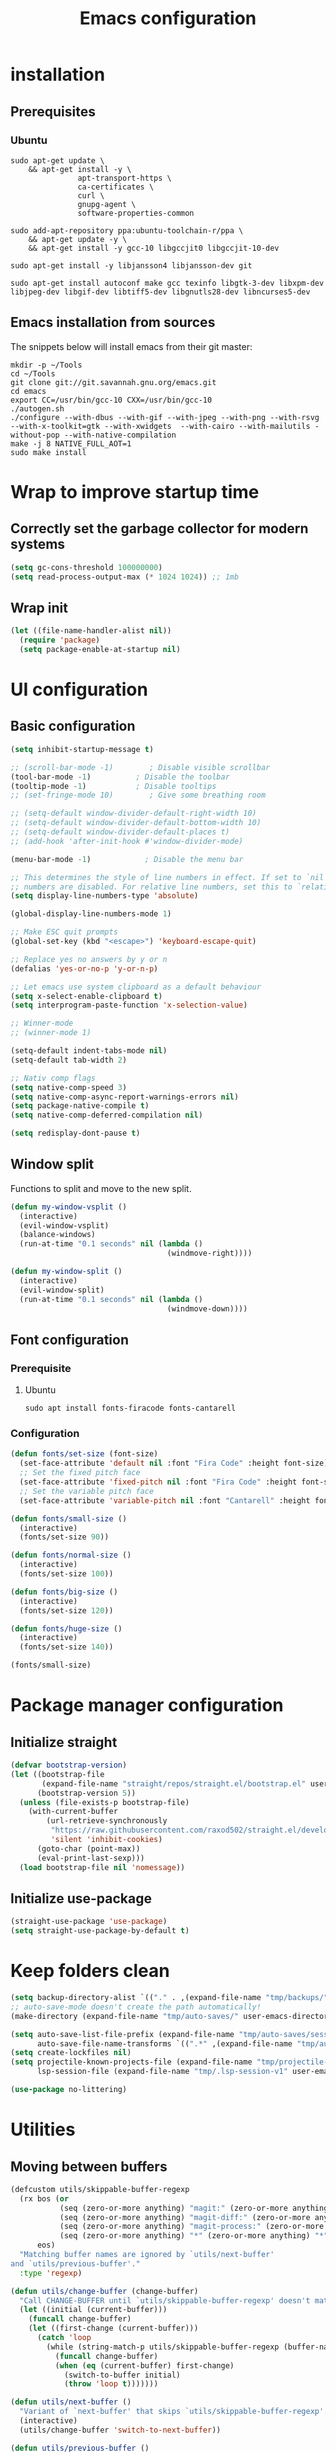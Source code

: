 #+TITLE: Emacs configuration
#+PROPERTY: header-args:emacs-lisp :tangle .emacs.d/init.el :mkdirp yes

* installation
** Prerequisites
*** Ubuntu
#+BEGIN_SRC shell :tangle .scripts/emacs/init-ubuntu.sh :shebang #!/bin/sh :mkdirp yes
  sudo apt-get update \
      && apt-get install -y \
                 apt-transport-https \
                 ca-certificates \
                 curl \
                 gnupg-agent \
                 software-properties-common

  sudo add-apt-repository ppa:ubuntu-toolchain-r/ppa \
      && apt-get update -y \
      && apt-get install -y gcc-10 libgccjit0 libgccjit-10-dev

  sudo apt-get install -y libjansson4 libjansson-dev git

  sudo apt-get install autoconf make gcc texinfo libgtk-3-dev libxpm-dev libjpeg-dev libgif-dev libtiff5-dev libgnutls28-dev libncurses5-dev
#+END_SRC

** Emacs installation from sources
The snippets below will install emacs from their git master:

#+BEGIN_SRC shell :tangle .scripts/emacs/install.sh :shebang #!/bin/sh :mkdirp yes
  mkdir -p ~/Tools
  cd ~/Tools
  git clone git://git.savannah.gnu.org/emacs.git
  cd emacs
  export CC=/usr/bin/gcc-10 CXX=/usr/bin/gcc-10
  ./autogen.sh
  ./configure --with-dbus --with-gif --with-jpeg --with-png --with-rsvg --with-x-toolkit=gtk --with-xwidgets  --with-cairo --with-mailutils -without-pop --with-native-compilation
  make -j 8 NATIVE_FULL_AOT=1
  sudo make install
#+END_SRC

* Wrap to improve startup time
** Correctly set the garbage collector for modern systems
#+BEGIN_SRC emacs-lisp
  (setq gc-cons-threshold 100000000)
  (setq read-process-output-max (* 1024 1024)) ;; 1mb
#+END_SRC

** Wrap init
#+BEGIN_SRC emacs-lisp
  (let ((file-name-handler-alist nil))
    (require 'package)
    (setq package-enable-at-startup nil)
#+END_SRC

* UI configuration
** Basic configuration
#+BEGIN_SRC emacs-lisp
  (setq inhibit-startup-message t)

  ;; (scroll-bar-mode -1)        ; Disable visible scrollbar
  (tool-bar-mode -1)          ; Disable the toolbar
  (tooltip-mode -1)           ; Disable tooltips
  ;; (set-fringe-mode 10)        ; Give some breathing room

  ;; (setq-default window-divider-default-right-width 10)
  ;; (setq-default window-divider-default-bottom-width 10)
  ;; (setq-default window-divider-default-places t)
  ;; (add-hook 'after-init-hook #'window-divider-mode)

  (menu-bar-mode -1)            ; Disable the menu bar

  ;; This determines the style of line numbers in effect. If set to `nil', line
  ;; numbers are disabled. For relative line numbers, set this to `relative'.
  (setq display-line-numbers-type 'absolute)

  (global-display-line-numbers-mode 1)

  ;; Make ESC quit prompts
  (global-set-key (kbd "<escape>") 'keyboard-escape-quit)

  ;; Replace yes no answers by y or n
  (defalias 'yes-or-no-p 'y-or-n-p)

  ;; Let emacs use system clipboard as a default behaviour
  (setq x-select-enable-clipboard t)
  (setq interprogram-paste-function 'x-selection-value)

  ;; Winner-mode
  ;; (winner-mode 1)

  (setq-default indent-tabs-mode nil)
  (setq-default tab-width 2)

  ;; Nativ comp flags
  (setq native-comp-speed 3)
  (setq native-comp-async-report-warnings-errors nil)
  (setq package-native-compile t)
  (setq native-comp-deferred-compilation nil)

  (setq redisplay-dont-pause t)
#+END_SRC

** Window split
Functions to split and move to the new split.

#+BEGIN_SRC emacs-lisp
  (defun my-window-vsplit ()
    (interactive)
    (evil-window-vsplit)
    (balance-windows)
    (run-at-time "0.1 seconds" nil (lambda ()
                                     (windmove-right))))
  
  (defun my-window-split ()
    (interactive)
    (evil-window-split)
    (run-at-time "0.1 seconds" nil (lambda ()
                                     (windmove-down))))
#+END_SRC

** Font configuration
*** Prerequisite
**** Ubuntu
#+BEGIN_SRC shell :tangle .scripts/emacs/init-ubuntu.sh :mkdirp yes
  sudo apt install fonts-firacode fonts-cantarell
#+END_SRC

*** Configuration
#+BEGIN_SRC emacs-lisp
  (defun fonts/set-size (font-size)
    (set-face-attribute 'default nil :font "Fira Code" :height font-size)
    ;; Set the fixed pitch face
    (set-face-attribute 'fixed-pitch nil :font "Fira Code" :height font-size)
    ;; Set the variable pitch face
    (set-face-attribute 'variable-pitch nil :font "Cantarell" :height font-size :weight 'regular))
  
  (defun fonts/small-size ()
    (interactive)
    (fonts/set-size 90))
  
  (defun fonts/normal-size ()
    (interactive)
    (fonts/set-size 100))
  
  (defun fonts/big-size ()
    (interactive)
    (fonts/set-size 120))
  
  (defun fonts/huge-size ()
    (interactive)
    (fonts/set-size 140))
  
  (fonts/small-size)
#+END_SRC

* Package manager configuration
** Initialize straight
#+BEGIN_SRC emacs-lisp
  (defvar bootstrap-version)
  (let ((bootstrap-file
         (expand-file-name "straight/repos/straight.el/bootstrap.el" user-emacs-directory))
        (bootstrap-version 5))
    (unless (file-exists-p bootstrap-file)
      (with-current-buffer
          (url-retrieve-synchronously
           "https://raw.githubusercontent.com/raxod502/straight.el/develop/install.el"
           'silent 'inhibit-cookies)
        (goto-char (point-max))
        (eval-print-last-sexp)))
    (load bootstrap-file nil 'nomessage))
#+END_SRC

** Initialize use-package
#+BEGIN_SRC emacs-lisp
  (straight-use-package 'use-package)
  (setq straight-use-package-by-default t)
#+END_SRC

* Keep folders clean
#+BEGIN_SRC emacs-lisp
  (setq backup-directory-alist `(("." . ,(expand-file-name "tmp/backups/" user-emacs-directory))))
  ;; auto-save-mode doesn't create the path automatically!
  (make-directory (expand-file-name "tmp/auto-saves/" user-emacs-directory) t)
  
  (setq auto-save-list-file-prefix (expand-file-name "tmp/auto-saves/sessions/" user-emacs-directory)
        auto-save-file-name-transforms `((".*" ,(expand-file-name "tmp/auto-saves/" user-emacs-directory) t)))
  (setq create-lockfiles nil)
  (setq projectile-known-projects-file (expand-file-name "tmp/projectile-bookmarks.eld" user-emacs-directory)
        lsp-session-file (expand-file-name "tmp/.lsp-session-v1" user-emacs-directory))
  
  (use-package no-littering)
#+END_SRC

* Utilities
** Moving between buffers
#+BEGIN_SRC emacs-lisp
      (defcustom utils/skippable-buffer-regexp 
        (rx bos (or
                 (seq (zero-or-more anything) "magit:" (zero-or-more anything))
                 (seq (zero-or-more anything) "magit-diff:" (zero-or-more anything))
                 (seq (zero-or-more anything) "magit-process:" (zero-or-more anything))
                 (seq (zero-or-more anything) "*" (zero-or-more anything) "*"))
            eos)
        "Matching buffer names are ignored by `utils/next-buffer'
      and `utils/previous-buffer'."
        :type 'regexp)

      (defun utils/change-buffer (change-buffer)
        "Call CHANGE-BUFFER until `utils/skippable-buffer-regexp' doesn't match."
        (let ((initial (current-buffer)))
          (funcall change-buffer)
          (let ((first-change (current-buffer)))
            (catch 'loop
              (while (string-match-p utils/skippable-buffer-regexp (buffer-name))
                (funcall change-buffer)
                (when (eq (current-buffer) first-change)
                  (switch-to-buffer initial)
                  (throw 'loop t)))))))

      (defun utils/next-buffer ()
        "Variant of `next-buffer' that skips `utils/skippable-buffer-regexp'."
        (interactive)
        (utils/change-buffer 'switch-to-next-buffer))

      (defun utils/previous-buffer ()
        "Variant of `previous-buffer' that skips `utils/skippable-buffer-regexp'."
        (interactive)
        (utils/change-buffer 'switch-to-prev-buffer))
 #+END_SRC

** Emacs-async
#+BEGIN_SRC emacs-lisp
  (use-package async)
#+END_SRC

** Trashed
#+BEGIN_SRC emacs-lisp
  (use-package trashed)
#+END_SRC

** Undo fu
#+BEGIN_SRC emacs-lisp
  (use-package undo-fu)
  
  (use-package undo-fu-session
    :config
    (setq undo-fu-session-incompatible-files '("/COMMIT_EDITMSG\\'" "/git-rebase-todo\\'"))
    (global-undo-fu-session-mode))
#+END_SRC

** Origami
#+BEGIN_SRC emacs-lisp
  (use-package origami
    :bind (("M-TAB" . origami-recursively-toggle-node))
    :config
    (global-origami-mode))

  (use-package lsp-origami
    :config
    (add-hook 'lsp-after-open-hook #'lsp-origami-try-enable))
#+END_SRC

** Tramp
#+BEGIN_SRC emacs-lisp
  (use-package tramp
    :straight (:type built-in))
#+END_SRC

* Keymap packages
** General
#+BEGIN_SRC emacs-lisp
  (use-package general
    :config
    (general-create-definer keys/leader-keys
      :keymaps '(normal insert visual emacs)
      :prefix "SPC"
      :global-prefix "s-d")
  
    (keys/leader-keys
      "t"  '(:ignore t :which-key "toggles")
      "tt" '(consult-theme :which-key "choose theme")))
#+END_SRC

** Evil
#+BEGIN_SRC emacs-lisp
  (use-package evil
    :init
    (setq evil-want-integration t)
    (setq evil-want-keybinding nil)
    (setq evil-want-C-u-scroll t)
    (setq evil-want-C-i-jump nil)
    :config
    (evil-mode 1)
    (define-key evil-insert-state-map (kbd "C-g") 'evil-normal-state)
    (define-key evil-insert-state-map (kbd "C-h") 'evil-delete-backward-char-and-join)
  
    ;; Use visual line motions even outside of visual-line-mode buffers
    (evil-global-set-key 'motion "j" 'evil-next-visual-line)
    (evil-global-set-key 'motion "k" 'evil-previous-visual-line)
  
    (evil-set-initial-state 'messages-buffer-mode 'normal)
    (evil-set-initial-state 'dashboard-mode 'normal)
    (evil-set-undo-system 'undo-fu))
  
  (use-package evil-collection
    :after evil
    :config
    (evil-collection-init))
  
  (use-package treemacs-evil
    :after evil)
#+END_SRC

** Evil multiedit
#+BEGIN_SRC emacs-lisp
  (use-package evil-multiedit
    :after evil
    :config
    (evil-multiedit-default-keybinds))
#+END_SRC

** Evil surround
#+BEGIN_SRC emacs-lisp
  (use-package evil-surround
    :after evil
    :config
    (global-evil-surround-mode 1))
#+END_SRC

** Evil goggles
#+BEGIN_SRC emacs-lisp
  (use-package evil-goggles
    :after evil
    :config
    (evil-goggles-mode)
    ;; optionally use diff-mode's faces; as a result, deleted text
    ;; will be highlighed with `diff-removed` face which is typically
    ;; some red color (as defined by the color theme)
    ;; other faces such as `diff-added` will be used for other actions
    (evil-goggles-use-diff-faces))
#+END_SRC 

** Hydra
#+BEGIN_SRC emacs-lisp
  (use-package hydra
    :after general)
  
  (defhydra hydra-text-scale (:timeout 4)
    "scale text"
    ("j" text-scale-increase "in")
    ("k" text-scale-decrease "out")
    ("f" nil "finished" :exit t))
  
  (keys/leader-keys
    "ts" '(hydra-text-scale/body :which-key "scale text"))
#+END_SRC

* Themes
** Fringe theme
#+BEGIN_SRC emacs-lisp
  ;; Line number styling for mode change
  (setq theme/normal-lines-fg nil)
  (setq theme/normal-lines-bg nil)
  (setq theme/normal-current-line-fg nil)
  (setq theme/normal-current-line-bg nil)
  
  (setq theme/insert-lines-fg nil)
  (setq theme/insert-lines-bg nil)
  (setq theme/insert-current-line-fg nil)
  (setq theme/insert-current-line-bg nil)
  
  (setq theme/visual-lines-fg nil)
  (setq theme/visual-lines-bg nil)
  (setq theme/visual-current-line-fg nil)
  (setq theme/visual-current-line-bg nil)
  
  (defun theme/normal-lines ()
    (face-remap-add-relative 'line-number nil :foreground theme/normal-lines-fg :background theme/normal-lines-bg))
  
  (defun theme/normal-current-line ()
    (face-remap-add-relative 'line-number-current-line nil :foreground theme/normal-current-line-fg :background theme/normal-current-line-bg))
  
  (defun theme/insert-lines ()
    (face-remap-add-relative 'line-number nil :foreground theme/insert-lines-fg :background theme/insert-lines-bg))
  
  (defun theme/insert-current-line ()
    (face-remap-add-relative 'line-number-current-line nil :foreground theme/insert-current-line-fg :background theme/insert-current-line-bg))
  
  (defun theme/visual-lines ()
    (face-remap-add-relative 'line-number nil :foreground theme/visual-lines-fg :background theme/visual-lines-bg))
  
  (defun theme/visual-current-line ()
    (face-remap-add-relative 'line-number-current-line nil :foreground theme/visual-current-line-fg :background theme/visual-current-line-bg))
  
  (add-hook 'evil-normal-state-entry-hook 'theme/normal-lines)
  (add-hook 'evil-normal-state-entry-hook 'theme/normal-current-line)
  
  (add-hook 'evil-insert-state-entry-hook 'theme/insert-lines)
  (add-hook 'evil-insert-state-entry-hook 'theme/insert-current-line)
  
  (add-hook 'evil-visual-state-entry-hook 'theme/visual-lines)
  (add-hook 'evil-visual-state-entry-hook 'theme/visual-current-line)
#+END_SRC

** Nord theme
#+BEGIN_SRC emacs-lisp
  (defun theme/nord ()
    (interactive)
    (set-face-attribute 'fringe nil :background "#2e3440")
    (set-face-attribute 'mode-line-inactive nil :background nil)
    ;; (set-face-attribute 'scroll-bar nil :background "#2b323d")
  
    ;; Line number styling for mode change
    (setq theme/normal-lines-fg "#6c7686")
    (setq theme/normal-lines-bg "#2e3440")
    (setq theme/normal-current-line-fg "#ffffff")
    (setq theme/normal-current-line-bg "#242832")
  
    (setq theme/insert-lines-fg "#2e3440")
    (setq theme/insert-lines-bg "#515e46")
    (setq theme/insert-current-line-fg "#ffffff")
    (setq theme/insert-current-line-bg "#a3be8c")
  
    (setq theme/visual-lines-fg "#2e3440")
    (setq theme/visual-lines-bg "#594656")
    (setq theme/visual-current-line-fg "#ffffff")
    (setq theme/visual-current-line-bg "#b48ead")
    (load-theme 'nord t))
  
  (use-package nord-theme)
#+END_SRC

** Doom themes
#+BEGIN_SRC emacs-lisp
  (defun theme/doom-nord ()
    (interactive)
    (set-face-attribute 'fringe nil :background "#2e3440")
    (set-face-attribute 'mode-line-inactive nil :background nil)
    ;; (set-face-attribute 'scroll-bar nil :background "#2b323d")
  
    ;; Line number styling for mode change
    (setq theme/normal-lines-fg "#6c7686")
    (setq theme/normal-lines-bg "#2e3440")
    (setq theme/normal-current-line-fg "#ffffff")
    (setq theme/normal-current-line-bg "#242832")
  
    (setq theme/insert-lines-fg "#2e3440")
    (setq theme/insert-lines-bg "#515e46")
    (setq theme/insert-current-line-fg "#ffffff")
    (setq theme/insert-current-line-bg "#a3be8c")
  
    (setq theme/visual-lines-fg "#2e3440")
    (setq theme/visual-lines-bg "#594656")
    (setq theme/visual-current-line-fg "#ffffff")
    (setq theme/visual-current-line-bg "#b48ead")
    (load-theme 'doom-nord t))
  
  (use-package doom-themes)
#+END_SRC

* UI packages
** All the icons
The first time you load your configuration on a new machine, you'll need to run the following command interactively so that mode line icons display correctly:
- M-x all-the-icons-install-fonts

#+BEGIN_SRC emacs-lisp
  (use-package all-the-icons)
  
  (use-package all-the-icons-dired
    :after all-the-icons
    :config
    (add-hook 'dired-mode-hook 'all-the-icons-dired-mode))
  
  (use-package all-the-icons-ibuffer
    :after all-the-icons)
#+END_SRC

** Minions
#+BEGIN_SRC emacs-lisp
  (use-package minions)
#+END_SRC 

** Simple modeline
#+BEGIN_SRC emacs-lisp
  (defun simple-modeline-segment-minions ()
    "Displays the current major and minor modes with minions-mode in the mode-line."
    (concat " " (format-mode-line minions-mode-line-modes)))
  
  (use-package simple-modeline
    :hook (after-init . simple-modeline-mode)
    :config
    (setq simple-modeline-segments '((simple-modeline-segment-modified simple-modeline-segment-buffer-name simple-modeline-segment-position) (simple-modeline-segment-input-method simple-modeline-segment-eol simple-modeline-segment-encoding simple-modeline-segment-vc simple-modeline-segment-misc-info simple-modeline-segment-process simple-modeline-segment-minions))))
#+END_SRC 

** Better delimiters
#+BEGIN_SRC emacs-lisp
  (use-package rainbow-delimiters
    :hook (prog-mode . rainbow-delimiters-mode))
#+END_SRC

** Which-key
#+BEGIN_SRC emacs-lisp
  (use-package which-key
    :init (which-key-mode)
    :diminish which-key-mode
    :config
    (setq which-key-idle-delay 1))
#+END_SRC

** Helpful
#+BEGIN_SRC emacs-lisp
  (use-package helpful)
#+END_SRC

** Ace-jump
#+BEGIN_SRC emacs-lisp
  (use-package ace-jump-mode
    :config
    (keys/leader-keys
      "f" '(evil-ace-jump-word-mode :which-key "Go to word")))
#+END_SRC

** Treemacs
#+BEGIN_SRC emacs-lisp
  (defun efs/treemacs-set-fringe ()
    (setq left-fringe-width 0)
    (setq right-fringe-width 0))
  
  (use-package treemacs
    :config
    (add-hook 'treemacs-mode-hook #'efs/treemacs-set-fringe))
  
  (use-package treemacs-all-the-icons
    :after all-the-icons
    :config
    (treemacs-load-theme "all-the-icons"))
  
  (efs/treemacs-set-fringe)
#+END_SRC

** Flycheck
#+BEGIN_SRC emacs-lisp
  (use-package flycheck)
#+END_SRC

** Writeroom
#+BEGIN_SRC emacs-lisp
  (use-package writeroom-mode
    :config
    (setq writeroom-global-effects '(writeroom-set-alpha writeroom-set-menu-bar-lines writeroom-set-tool-bar-lines writeroom-set-vertical-scroll-bars writeroom-set-bottom-divider-width)))
#+END_SRC

* Search packages  
** Orderless
Use the `orderless' completion style.
Enable `partial-completion' for files to allow path expansion.
You may prefer to use `initials' instead of `partial-completion'.
#+BEGIN_SRC emacs-lisp
  (use-package orderless
    :init
    (setq completion-styles '(orderless)
          completion-category-defaults nil
          completion-category-overrides '((file (styles partial-completion)))))
#+END_SRC
  
** Savehist
#+BEGIN_SRC emacs-lisp
  ;; Persist history over Emacs restarts. Vertico sorts by history position.
  (use-package savehist
    :init
    (savehist-mode))
#+END_SRC

** Dabbrev
#+BEGIN_SRC emacs-lisp
  (use-package dabbrev
    ;; Swap M-/ and C-M-/
    :bind (("M-/" . dabbrev-completion)
           ("C-M-/" . dabbrev-expand)))
#+END_SRC

** Vertico
#+BEGIN_SRC emacs-lisp
  (use-package vertico
    :bind (:map vertico-map
                ("C-j" . vertico-next)
                ("<tab>" . vertico-next)
                ("C-k" . vertico-previous)
                ("<backtab>" . vertico-previous))
    :init
    (vertico-mode)
  
    ;; Grow and shrink the Vertico minibuffer
    (setq vertico-resize t)
  
    ;; Optionally enable cycling for `vertico-next' and `vertico-previous'.
    (setq vertico-cycle t))
  
  ;; A few more useful configurations...
  (use-package emacs
    :init
    ;; Do not allow the cursor in the minibuffer prompt
    (setq minibuffer-prompt-properties
          '(read-only t cursor-intangible t face minibuffer-prompt))
    (add-hook 'minibuffer-setup-hook #'cursor-intangible-mode)
  
    ;; Enable recursive minibuffers
    (setq enable-recursive-minibuffers t))
#+END_SRC
  
** Marginalia
#+BEGIN_SRC emacs-lisp
  (use-package marginalia
    ;; Either bind `marginalia-cycle` globally or only in the minibuffer
    :bind (("M-A" . marginalia-cycle)
           :map minibuffer-local-map
           ("M-A" . marginalia-cycle))
    :init
    (marginalia-mode))
#+END_SRC

** Embark
#+BEGIN_SRC emacs-lisp
  (use-package embark
    :straight t
    :bind (("C-S-a" . embark-act)
           :map minibuffer-local-map
           ("C-d" . embark-act)))
#+END_SRC

** Consult
#+BEGIN_SRC emacs-lisp
  (use-package consult
    :config
    (keys/leader-keys
      "ii" '(consult-imenu :which-key "imenu")
      "y" #'consult-yank-from-kill-ring))
  
  (use-package embark-consult)
  
  (use-package consult-lsp)
#+END_SRC

** Company
*** Base setup
#+BEGIN_SRC emacs-lisp
  (use-package company
    :init (global-company-mode)
    :config
    (progn
      ;; Use Company for completion
      (bind-key [remap completion-at-point] #'company-complete company-mode-map)
  
      (setq company-tooltip-align-annotations t
            company-idle-delay 0
            company-minimum-prefix-length 1
            company-selection-wrap-around t)
      (setq company-backends '(company-capf
                               company-keywords
                               company-semantic
                               company-files
                               company-etags
                               company-elisp
                               company-cmake
                               company-ispell
                               company-dabbrev
                               company-yasnippet))
      (company-tng-configure-default))
    :diminish company-mode)
#+END_SRC

*** Documentation popups for Company
#+BEGIN_SRC emacs-lisp
  (use-package company-quickhelp          
    :ensure t
    :defer t
    :init (add-hook 'global-company-mode-hook #'company-quickhelp-mode)
    :config
    (setq company-quickhelp-mode t))
#+END_SRC

*** Company-box
#+BEGIN_SRC emacs-lisp
  (use-package company-box
    :hook (company-mode . company-box-mode))
#+END_SRC

*** Company restclient
#+BEGIN_SRC emacs-lisp
  (use-package company-quickhelp          
    :ensure t
    :defer t
    :init (add-hook 'global-company-mode-hook #'company-quickhelp-mode))
#+END_SRC

** Wgrep
#+BEGIN_SRC emacs-lisp
  (use-package wgrep
    :config
    (setq wgrep-auto-save-buffer t))
#+END_SRC

* File explorer
** Dired
Provide a better way of moving arround than plain dired. Files are previewed in emacs, and folder are previewed in a dired buffer.

#+BEGIN_SRC emacs-lisp
  (use-package image-dired)
  
  (use-package dired
    :straight (:type built-in)
    :hook (dired-mode . dired-hide-details-mode)
    :commands (dired dired-jump)
    :bind (("C-x C-j" . dired-jump))
    :custom ((dired-listing-switches "-agho --group-directories-first"))
    :config
    (evil-collection-define-key 'normal 'dired-mode-map
      "\C-H" 'dired-do-hardlink
      "\C-L" 'dired-do-load))
  
  (use-package dired-single
    :config
    (evil-collection-define-key 'normal 'dired-mode-map
      "H" 'dired-single-up-directory
      "L" 'dired-single-buffer))
  
  (use-package dired-hide-dotfiles
    :hook (dired-mode . dired-hide-dotfiles-mode)
    :config
    (evil-collection-define-key 'normal 'dired-mode-map
      "\M-h" 'dired-hide-dotfiles-mode))
  
  (use-package dired-subtree
    :after dired
    :config
    (bind-key "<tab>" #'dired-subtree-toggle dired-mode-map)
    (bind-key "<backtab>" #'dired-subtree-cycle dired-mode-map))
#+END_SRC

* Development
** Commenting
#+BEGIN_SRC emacs-lisp
  (use-package evil-nerd-commenter
    :after evil
    :bind ("C-/" . evilnc-comment-or-uncomment-lines))
#+END_SRC

** Rainbow colors
#+BEGIN_SRC emacs-lisp
  (use-package rainbow-mode)
#+END_SRC

** Highlight parentheses
#+BEGIN_SRC emacs-lisp
  (use-package highlight-parentheses
    :config
    (global-highlight-parentheses-mode 1))
#+END_SRC

** smartparens
#+BEGIN_SRC emacs-lisp
  (use-package smartparens
    :config
    (add-hook 'lsp-mode-hook #'smartparens-mode))
#+END_SRC

** Projectile
#+BEGIN_SRC emacs-lisp
  (use-package projectile
    :diminish projectile-mode
    :config (projectile-mode)
    :bind-keymap
    ("C-c p" . projectile-command-map)
    :init
    (setq projectile-switch-project-action #'projectile-dired))

  (use-package ibuffer-projectile
    :config
    (add-hook 'ibuffer-hook
              (lambda ()
                (ibuffer-auto-mode 1)
                (ibuffer-projectile-set-filter-groups)
                (unless (eq ibuffer-sorting-mode 'alphabetic)
                  (ibuffer-do-sort-by-alphabetic)))))
#+END_SRC

** Git & Forge
*** Magit
#+BEGIN_SRC emacs-lisp
  (use-package magit
    :config
    (keys/leader-keys
      "gg" '(magit :which-key "magit status"))
    (keys/leader-keys
      "gf" '(magit-file-dispatch :which-key "magit file history")))
#+END_SRC

*** Forge
NOTE: Make sure to configure a GitHub token before using this package!
- https://magit.vc/manual/forge/Token-Creation.html#Token-Creation
- https://magit.vc/manual/ghub/Getting-Started.html#Getting-Started

#+BEGIN_SRC emacs-lisp
  (use-package forge
    :after magit)
#+END_SRC

*** diff-hl
#+BEGIN_SRC emacs-lisp
  (use-package diff-hl
    :after magit
    :config
    (add-hook 'magit-pre-refresh-hook 'diff-hl-magit-pre-refresh)
    (add-hook 'magit-post-refresh-hook 'diff-hl-magit-post-refresh)
    (global-diff-hl-mode))
#+END_SRC

** Yasnippet
#+BEGIN_SRC emacs-lisp
  (use-package yasnippet
    :config
    (setq yas-snippet-dirs '("~/.emacs.d/etc/yasnippet/snippets"))
    (yas-global-mode 1))
#+END_SRC

** Lsp
*** lsp-mode
We use the excellent [[https://emacs-lsp.github.io/lsp-mode/][lsp-mode]] to enable IDE-like functionality for many different programming languages via "language servers" that speak the [[https://microsoft.github.io/language-server-protocol/][Language Server Protocol]].  Before trying to set up =lsp-mode= for a particular language, check out the [[https://emacs-lsp.github.io/lsp-mode/page/languages/][documentation for your language]] so that you can learn which language servers are available and how to install them.

The =lsp-keymap-prefix= setting enables you to define a prefix for where =lsp-mode='s default keybindings will be added.  I *highly recommend* using the prefix to find out what you can do with =lsp-mode= in a buffer.

The =which-key= integration adds helpful descriptions of the various keys so you should be able to learn a lot just by pressing =C-c l= in a =lsp-mode= buffer and trying different things that you find there.

#+BEGIN_SRC emacs-lisp
  (defun my-setup-indent (n)
    ;; java/c/c++
    (setq-local c-basic-offset n)
    ;; web development
    (setq-local coffee-tab-width n) ; coffeescript
    (setq-local javascript-indent-level n) ; javascript-mode
    (setq-local js-indent-level n) ; js-mode
    (setq-local rjsx-basic-offset n)
    (setq-local rjsx-indent-level n)
    (setq-local web-mode-markup-indent-offset n) ; web-mode, html tag in html file
    (setq-local web-mode-css-indent-offset n) ; web-mode, css in html file
    (setq-local web-mode-code-indent-offset n) ; web-mode, js code in html file
    (setq-local css-indent-offset n) ; css-mode
    )

  (defun efs/lsp-mode-setup ()
    (my-setup-indent 2)
    (setq lsp-headerline-breadcrumb-segments '(path-up-to-project file symbols))
    (lsp-headerline-breadcrumb-mode))

  (use-package lsp-mode
     :init
     (setq lsp-keymap-prefix "C-c l")
     :config
     (define-key lsp-mode-map (kbd "C-c l") lsp-command-map)
     :commands (lsp lsp-deferred)
     :hook (lsp-mode . efs/lsp-mode-setup)
     :bind (:map lsp-mode-map
                 ("C-<tab>" . completion-at-point))
     :config
     (setq lsp-completion-provider :none)
     (define-key lsp-mode-map (kbd "s-l") nil)
     (setenv "TSSERVER_LOG_FILE" "/tmp/tsserver.log"))
#+END_SRC

*** lsp-ui
#+BEGIN_SRC emacs-lisp
  (use-package lsp-ui
    :after lsp
    :hook (lsp-mode . lsp-ui-mode)
    :config
    (setq lsp-ui-doc-position 'at-point))
#+END_SRC

*** lsp-treemacs
#+BEGIN_SRC emacs-lisp
  (use-package lsp-treemacs
    :after lsp)
#+END_SRC

*** Javascript/Typescript
**** Prerequisite
For =lsp-mode= to work with TypeScript (and JavaScript) you will need to install a language server on your machine.  If you have Node.js installed, the easiest way to do that is by running the following command:

#+BEGIN_SRC shell :tangle no
  npm install -g typescript-language-server typescript
#+END_SRC

This will install the [[https://github.com/theia-ide/typescript-language-server][typescript-language-server]] and the TypeScript compiler package.

**** Typescript
This is a basic configuration for the TypeScript language so that =.ts= files activate =typescript-mode= when opened.  We're also adding a hook to =typescript-mode-hook= to call =lsp-deferred= so that we activate =lsp-mode= to get LSP features every time we edit TypeScript code.

#+BEGIN_SRC emacs-lisp
  (use-package typescript-mode
    :mode ("\\.ts\\'")
    :hook (typescript-mode . lsp-deferred)
    :config
    (setq typescript-indent-level 2)
    (require 'dap-node)
    (dap-node-setup))
#+END_SRC

**** Javascript
#+BEGIN_SRC emacs-lisp
  (defun efs/js-mode-setup ()
    (lsp-deferred)
    (require 'dap-node)
    (dap-node-setup))
  
  (add-hook 'js-mode-hook 'efs/js-mode-setup)
#+END_SRC

*** Bash
Requires you to run: M-x lsp-install-server RET bash RET.

#+BEGIN_SRC emacs-lisp
  (add-hook 'sh-mode-hook 'lsp-deferred)
#+END_SRC

** Dap
#+BEGIN_SRC emacs-lisp
  (use-package dap-mode)
#+END_SRC

** Jq
#+BEGIN_SRC emacs-lisp
  (use-package jq-mode)
#+END_SRC

** Rest client
#+BEGIN_SRC emacs-lisp
  (use-package restclient
    :config
    (add-to-list 'auto-mode-alist '("\\.http\\'" . restclient-mode)))
#+END_SRC

** Asciidoc
#+BEGIN_SRC emacs-lisp
  (use-package adoc-mode
    :config
    (add-to-list 'auto-mode-alist '("\\.adoc\\'" . adoc-mode)))
#+END_SRC

* Org mode
** Org mode configuration
#+BEGIN_SRC emacs-lisp
  (defun efs/org-mode-setup ()
    (org-indent-mode)
    (visual-line-mode 1))
  
  (defun efs/org-font-setup ()
    ;; Replace list hyphen with dot
    (font-lock-add-keywords 'org-mode
                            '(("^ *\\([-]\\) "
                               (0 (prog1 () (compose-region (match-beginning 1) (match-end 1) "•")))))))
  
  (use-package org
    :hook (org-mode . efs/org-mode-setup)
    :config
    (require 'org-tempo)
    (add-to-list 'org-structure-template-alist '("sh" . "src shell"))
    (add-to-list 'org-structure-template-alist '("el" . "src emacs-lisp"))
  
    (setq org-agenda-start-with-log-mode t)
    (setq org-log-done 'time)
    (setq org-log-into-drawer t)
    (setq org-html-inline-images t)
    (setq org-hide-emphasis-markers t)
  
    (setq org-id-track-globally t)
  
    (setq org-agenda-files
          '("~/.org-files/tasks.org"
            "~/.org-files/habits.org"
            "~/.org-files/birthdays.org"))
  
    (require 'org-habit)
    (add-to-list 'org-modules 'org-habit)
    (setq org-habit-graph-column 60)
  
    (setq org-todo-keywords
          '((sequence "TODO(t)" "NEXT(n)" "|" "DONE(d!)")
            (sequence "BACKLOG(b)" "PLAN(p)" "READY(r)" "ACTIVE(a)" "REVIEW(v)" "WAIT(w@/!)" "HOLD(h)" "|" "COMPLETED(c)" "CANC(k@)")))
  
    (setq org-refile-targets
          '(("Archive.org" :maxlevel . 1)
            ("Tasks.org" :maxlevel . 1)))
  
    ;; Save Org buffers after refiling!
    (advice-add 'org-refile :after 'org-save-all-org-buffers)
  
    (setq org-tag-alist
          '((:startgroup)
                                          ; Put mutually exclusive tags here
            (:endgroup)
            ("@errand" . ?E)
            ("@home" . ?H)
            ("@work" . ?W)
            ("agenda" . ?a)
            ("planning" . ?p)
            ("publish" . ?P)
            ("batch" . ?b)
            ("note" . ?n)
            ("idea" . ?i)))
  
    ;; Configure custom agenda views
    (setq org-agenda-custom-commands
          '(("d" "Dashboard"
             ((agenda "" ((org-deadline-warning-days 7)))
              (todo "NEXT"
                    ((org-agenda-overriding-header "Next Tasks")))
              (tags-todo "agenda/ACTIVE" ((org-agenda-overriding-header "Active Projects")))))
  
            ("n" "Next Tasks"
             ((todo "NEXT"
                    ((org-agenda-overriding-header "Next Tasks")))))
  
            ("W" "Work Tasks" tags-todo "+work-email")
  
            ;; Low-effort next actions
            ("e" tags-todo "+TODO=\"NEXT\"+Effort<15&+Effort>0"
             ((org-agenda-overriding-header "Low Effort Tasks")
              (org-agenda-max-todos 20)
              (org-agenda-files org-agenda-files)))
  
            ("w" "Workflow Status"
             ((todo "WAIT"
                    ((org-agenda-overriding-header "Waiting on External")
                     (org-agenda-files org-agenda-files)))
              (todo "REVIEW"
                    ((org-agenda-overriding-header "In Review")
                     (org-agenda-files org-agenda-files)))
              (todo "PLAN"
                    ((org-agenda-overriding-header "In Planning")
                     (org-agenda-todo-list-sublevels nil)
                     (org-agenda-files org-agenda-files)))
              (todo "BACKLOG"
                    ((org-agenda-overriding-header "Project Backlog")
                     (org-agenda-todo-list-sublevels nil)
                     (org-agenda-files org-agenda-files)))
              (todo "READY"
                    ((org-agenda-overriding-header "Ready for Work")
                     (org-agenda-files org-agenda-files)))
              (todo "ACTIVE"
                    ((org-agenda-overriding-header "Active Projects")
                     (org-agenda-files org-agenda-files)))
              (todo "COMPLETED"
                    ((org-agenda-overriding-header "Completed Projects")
                     (org-agenda-files org-agenda-files)))
              (todo "CANC"
                    ((org-agenda-overriding-header "Cancelled Projects")
                     (org-agenda-files org-agenda-files)))))))
  
    (setq org-capture-templates
          `(("t" "Tasks / Projects")
            ("tt" "Task" entry (file+olp "~/Projects/Code/emacs-from-scratch/OrgFiles/Tasks.org" "Inbox")
             "* TODO %?\n  %U\n  %a\n  %i" :empty-lines 1)
  
            ("j" "Journal Entries")
            ("jj" "Journal" entry
             (file+olp+datetree "~/Projects/Code/emacs-from-scratch/OrgFiles/Journal.org")
             "\n* %<%I:%M %p> - Journal :journal:\n\n%?\n\n"
             ;; ,(dw/read-file-as-string "~/Notes/Templates/Daily.org")
             :clock-in :clock-resume
             :empty-lines 1)
            ("jm" "Meeting" entry
             (file+olp+datetree "~/Projects/Code/emacs-from-scratch/OrgFiles/Journal.org")
             "* %<%I:%M %p> - %a :meetings:\n\n%?\n\n"
             :clock-in :clock-resume
             :empty-lines 1)
  
            ("w" "Workflows")
            ("we" "Checking Email" entry (file+olp+datetree "~/Projects/Code/emacs-from-scratch/OrgFiles/Journal.org")
             "* Checking Email :email:\n\n%?" :clock-in :clock-resume :empty-lines 1)
  
            ("m" "Metrics Capture")
            ("mw" "Weight" table-line (file+headline "~/Projects/Code/emacs-from-scratch/OrgFiles/Metrics.org" "Weight")
             "| %U | %^{Weight} | %^{Notes} |" :kill-buffer t)))
  
    (define-key global-map (kbd "C-c j")
      (lambda () (interactive) (org-capture nil "jj")))
  
    (efs/org-font-setup))
#+END_SRC

** Org slides
#+BEGIN_SRC emacs-lisp
  (use-package hide-mode-line)
  
  (defun org/presentation-setup ()
    ;; Hide the mode line
    ;; (hide-mode-line-mode 1)
  
    (display-line-numbers-mode 0)
  
    ;; Display images inline
    (org-display-inline-images) ;; Can also use org-startup-with-inline-images
  
    ;; Scale the text.  The next line is for basic scaling:
    (setq text-scale-mode-amount 3)
    (text-scale-mode 1)
    (writeroom-mode 1))
  
  (defun org/presentation-end ()
    ;; Show the mode line again
    ;; (hide-mode-line-mode 0)
  
    (display-line-numbers-mode 1)
  
    ;; Turn off text scale mode (or use the next line if you didn't use text-scale-mode)
    (text-scale-mode 0)
    (writeroom-mode 0))
  
  (use-package org-tree-slide
    :hook ((org-tree-slide-play . org/presentation-setup)
           (org-tree-slide-stop . org/presentation-end))
    :custom
    (org-tree-slide-activate-message "Presentation started!")
    (org-tree-slide-deactivate-message "Presentation finished!")
    (org-tree-slide-breadcrumbs " > ")
    (org-tree-slide-skip-outline-level 4)
    (org-tree-slide-slide-in-effect nil)
    (org-tree-slide-header t)
    (org-tree-slide-fold-subtrees-skipped nil)
    (org-image-actual-width nil))
#+END_SRC

** Configure org-bullets
#+BEGIN_SRC emacs-lisp
  (use-package org-bullets
    :after org
    :hook (org-mode . org-bullets-mode)
    :custom
    (org-bullets-bullet-list '("◉" "○" "●" "○" "●" "○" "●")))
#+END_SRC

** Auto-tangle configuration files
This snippet adds a hook to org-mode buffers so that org/org-babel-tangle-config gets executed each time such a buffer gets saved. This function checks to see if a configuration file being saved, and if so, automatically exports the configuration here to the associated output files.

#+BEGIN_SRC emacs-lisp
  (defun org/org-babel-tangle-config ()
    (when (or (string-equal (buffer-file-name)
                            (expand-file-name "~/dotfiles/README.org"))
              (string-equal (buffer-file-name)
                            (expand-file-name "~/dotfiles/qutebrowser/README.org"))
              (string-equal (buffer-file-name)
                            (expand-file-name "~/dotfiles/emacs/README.org"))
              (string-equal (buffer-file-name)
                            (expand-file-name "~/dotfiles/emacs/desktop.org"))
              (string-equal (buffer-file-name)
                            (expand-file-name "~/dotfiles/stumpwm/README.org"))
              (string-equal (buffer-file-name)
                            (expand-file-name "~/dotfiles/emacs/local.org")))
      ;; Dynamic scoping to the rescue
      (let ((org-confirm-babel-evaluate nil))
        (org-babel-tangle))))
  
  (add-hook 'org-mode-hook (lambda () (add-hook 'after-save-hook #'org/org-babel-tangle-config)))
#+END_SRC

** Babel
#+BEGIN_SRC emacs-lisp
  (org-babel-do-load-languages
   'org-babel-load-languages
   '((emacs-lisp . t)))
  
  (push '("conf-unix" . conf-unix) org-src-lang-modes)
  
  (setq org-confirm-babel-evaluate nil)
  (setq org-src-tab-acts-natively t)
#+END_SRC

** Org-mime
#+BEGIN_SRC emacs-lisp
  (use-package org-mime
    :after org)
#+END_SRC 

** Org-mime
#+BEGIN_SRC emacs-lisp
  (use-package ob-restclient
    :after org
    :config
    (org-babel-do-load-languages
     'org-babel-load-languages
     '((restclient . t))))
#+END_SRC 

** Org-jira
#+BEGIN_SRC emacs-lisp
  (use-package org-jira
    :straight (org-jira :type git :host github :repo "ahungry/org-jira"
                        :fork (:host github
                                     :repo "Vivien-lelouette/org-jira"))
    :after org)
#+END_SRC 

* Devops
** Docker
*** Dockerfile
#+BEGIN_SRC emacs-lisp
  (use-package dockerfile-mode)
#+END_SRC

*** Docker-compose file
#+BEGIN_SRC emacs-lisp
  (use-package docker-compose-mode)
#+END_SRC

*** Docker
#+BEGIN_SRC emacs-lisp
  (use-package docker
    :config
    (define-derived-mode docker-container-mode tabulated-list-mode "Containers Menu"
      "Major mode for handling a list of docker containers."
      (setq tabulated-list-format [("Id" 5 t)("Image" 5 t)("Command" 10 t)("Created" 10 t)("Status" 10 t)("Ports" 35 t)("Names" 30 t)])
      (setq tabulated-list-padding 2)
      (setq tabulated-list-sort-key docker-container-default-sort-key)
      (add-hook 'tabulated-list-revert-hook 'docker-container-refresh nil t)
      (tabulated-list-init-header)
      (tablist-minor-mode))
  
    (defun docker/dcup (string-services)
      (interactive "sDocker services to start: ")
      (setq docker-services (split-string string-services))
      (cl-loop for service in docker-services
               collect (docker-compose-run-docker-compose-async "up" service)))
  
    (setq docker-container-shell-file-name "/bin/sh")
  
    (add-hook 'docker-container-mode 'docker/set-format)
  
    (keys/leader-keys
      "d"  'docker
      "D"  'docker-compose))
#+END_SRC

** Kubernetes
#+BEGIN_SRC emacs-lisp
  (use-package kubel)
  (use-package kubel-evil)
#+END_SRC

* Spell checking
** Flyspell
Flyspell enables on-the-fly spell checking in Emacs and uses Flyspell Correct for distraction-free words correction.
For french, you will need the package aspell-fr.
TODO: add this a prerequisite.

#+BEGIN_SRC emacs-lisp
  (use-package flyspell
    :straight (:type built-in)
    :diminish
    :if (executable-find "aspell")
    :custom
    (flyspell-issue-message-flag nil)
    (ispell-program-name "aspell")
    (ispell-extra-args '("--sug-mode=ultra" "--lang=en_US" "--run-together" "--run-together-limit=16")))
#+END_SRC

** Guess language
This package allows to guess which language you are typing on so that flyspell can check your spelling correctly.

#+BEGIN_SRC emacs-lisp
  (use-package guess-language
    :config
    (setq guess-language-languages '(en fr))
    (add-hook 'flyspell-mode-hook (lambda () (guess-language-mode 1))))
#+END_SRC

** Langtool
This package allows to guess which language you are typing on so that flyspell can check your spelling correctly.
This needs languagetool and JAVA 8 or newer. Languagetool can be find here: https://languagetool.org/download/LanguageTool-stable.zip.
TODO: add this a prerequisite.

#+BEGIN_SRC emacs-lisp
  (use-package langtool
    :straight (langtool :type git :host github :repo "mhayashi1120/Emacs-langtool")
    :config
    (setq langtool-language-tool-server-jar "~/Tools/LanguageTool/languagetool-server.jar"))
#+END_SRC

* Shell & Terminals
** Vterm
*** Prerequisites
**** Ubuntu
#+BEGIN_SRC shell :tangle .scripts/emacs/init-ubuntu.sh :mkdirp yes
  sudo apt install cmake libtool libtool-bin zsh
#+END_SRC

*** Config
#+BEGIN_SRC emacs-lisp
  (use-package vterm
    :config
    (setq vterm-shell "/bin/zsh")
    (setq vterm-buffer-name-string "vterm: %s"))
#+END_SRC

** Term
#+BEGIN_SRC emacs-lisp
  (use-package term
    :config
    (setq explicit-shell-file-name "sh")
  
    ;; Use 'explicit-<shell>-args for shell-specific args
    ;;(setq explicit-zsh-args '())         
  
    (setq evil-move-cursor-back t)
  
    ;; Match the default Bash shell prompt.  Update this if you have a custom prompt
    (setq term-prompt-regexp "^[^#$%>\n]*[#$%>] *"))
  
  (use-package eterm-256color
    :hook (term-mode . eterm-256color-mode))
#+END_SRC

* Window Management
** Windmove
#+BEGIN_SRC emacs-lisp
  (use-package windmove)
#+END_SRC

** Windsize
#+BEGIN_SRC emacs-lisp
  (use-package windsize)
#+END_SRC

* Web browsing
** Shr (html renderer)
#+BEGIN_SRC emacs-lisp
  (use-package shr
    :config
    (setq gnus-inhibit-images nil)
    (setq shr-use-fonts nil)
    (setq shr-use-colors nil)
    (setq shr-max-image-proportion 1)
    (setq shr-width nil)
    (setq shr-folding-mode t))
#+END_SRC 

** Shrface
#+BEGIN_SRC emacs-lisp
  ;; Used to highlight code
  (use-package shr-tag-pre-highlight
    :after shr
    :config
    (add-to-list 'shr-external-rendering-functions
                 '(pre . shr-tag-pre-highlight))
    (when (version< emacs-version "26")
      (with-eval-after-load 'eww
        (advice-add 'eww-display-html :around
                    'eww-display-html--override-shr-external-rendering-functions))))
  
  (use-package shrface
    :config
    (shrface-basic)
    (shrface-trial)
    (shrface-default-keybindings)
    (setq shrface-href-versatile t)
  
    ;; Code highlighting
    (require 'shr-tag-pre-highlight)
    (add-to-list 'shr-external-rendering-functions '(pre . shrface-shr-tag-pre-highlight))
    (defun shrface-shr-tag-pre-highlight (pre)
      "Highlighting code in PRE."
      (let* ((shr-folding-mode 'none)
             (shr-current-font 'default)
             (code (with-temp-buffer
                     (shr-generic pre)
                     (setq-local fill-column 120)
                     (indent-rigidly (point-min) (point-max) 2)
                     (if (eq "" (dom-texts pre))
                         nil
                       (progn
                         (setq-local fill-column shrface-paragraph-fill-column)
                         (indent-rigidly (point-min) (point-max) shrface-paragraph-indentation)))
                     (buffer-string)))
             (lang (or (shr-tag-pre-highlight-guess-language-attr pre)
                       (let ((sym (language-detection-string code)))
                         (and sym (symbol-name sym)))))
             (mode (and lang
                        (shr-tag-pre-highlight--get-lang-mode lang))))
        (shr-ensure-newline)
        (insert (propertize (concat "#+BEGIN_SRC " lang) 'face 'org-block-begin-line))
        (shr-ensure-newline)
        (setq start (point))
        (insert
         (or (and (fboundp mode)
                  (with-demoted-errors "Error while fontifying: %S"
                    (shrface-tag-pre-highlight-fontify code mode)
                    ))
             code))
        (shr-ensure-newline)
        (setq end (point))
        (insert (propertize "#+END_SRC" 'face 'org-block-end-line ) )
        (shr-ensure-newline)
        (insert "\n"))))
#+END_SRC 

** Eww
#+BEGIN_SRC emacs-lisp
  (use-package eww
    :init
    (add-hook 'eww-after-render-hook #'shrface-mode)
    :config
    (define-key eww-image-link-keymap (kbd "TAB") nil)
    (define-key eww-link-keymap (kbd "TAB") nil)
    (define-key eww-mode-map (kbd "TAB") nil)
    (define-key eww-text-map (kbd "TAB") nil)
    (define-key eww-textarea-map (kbd "TAB") nil)
    (define-key eww-mode-map (kbd "<normal-state> ^") nil)
    (define-key eww-mode-map (kbd "<normal-state> <tab>") 'shrface-outline-cycle)
    (define-key eww-mode-map (kbd "<normal-state> <backtab>") nil)
  
    (require 'shrface))
#+END_SRC 

* Shell command runner
#+BEGIN_SRC emacs-lisp
  (defun shell/run-in-background (command)
    (let ((command-parts (split-string command "[ ]+")))
      (apply #'call-process `(,(car command-parts) nil 0 nil ,@(cdr command-parts)))))
  
  (defun shell/async-command-no-output (command)
    (call-process-shell-command (concat command " &") nil 0))
#+END_SRC

* App launcher
#+BEGIN_SRC emacs-lisp
   (use-package app-launcher
     :straight '(app-launcher :host github :repo "SebastienWae/app-launcher"))
#+END_SRC

* Default browsers
#+BEGIN_SRC emacs-lisp
  (defun browse-url-qutebrowser (url &optional _new-window)
    "Ask the Qutebrowser WWW browser to load URL.
  Default to the URL around or before point.
  The optional argument NEW-WINDOW is not used."
    (interactive (browse-url-interactive-arg "URL: "))
    (setq url (browse-url-encode-url url))
    (shell/async-command-no-output (concat "qutebrowser " url)))
  ;; (setq browse-url-browser-function 'browse-url-qutebrowser)
#+END_SRC 

* Local custom setup
If a setup is specific to a machine, add it on this file.

#+BEGIN_SRC emacs-lisp
  (let ((local-settings "~/.emacs.d/local.el"))
    (when (file-exists-p local-settings)
      (load-file local-settings)))
#+END_SRC

* Shortcuts
#+BEGIN_SRC emacs-lisp
  (global-set-key (kbd "C-s-q") #'kill-current-buffer)
  
  (global-set-key (kbd "s-x") #'execute-extended-command)

  (global-set-key (kbd "C-s-s") #'consult-ripgrep)
  (global-set-key (kbd "C-s") #'consult-line)
#+END_SRC

* End of the wrap
#+BEGIN_SRC emacs-lisp
  )
  (setq gc-cons-threshold (* 2 1000 1000))
  (provide 'init)
#+END_SRC

* Startup scripts
#+BEGIN_SRC emacs-lisp
  (theme/doom-nord)
  (fonts/normal-size)
#+END_SRC
